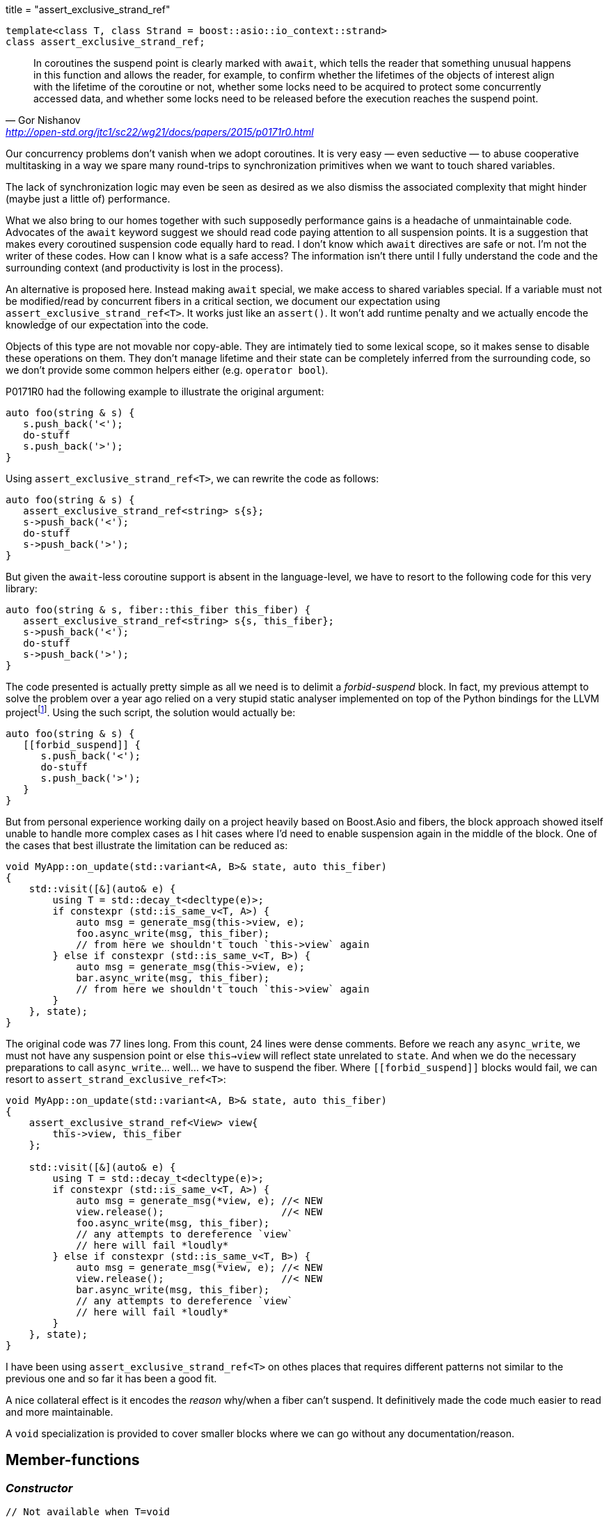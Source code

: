 +++
title = "assert_exclusive_strand_ref"
+++

:_:

[source,cpp]
----
template<class T, class Strand = boost::asio::io_context::strand>
class assert_exclusive_strand_ref;
----

[quote, Gor Nishanov, '<http://open-std.org/jtc1/sc22/wg21/docs/papers/2015/p0171r0.html>']
____
In coroutines the suspend point is clearly marked with `await`, which tells the
reader that something unusual happens in this function and allows the reader,
for example, to confirm whether the lifetimes of the objects of interest align
with the lifetime of the coroutine or not, whether some locks need to be
acquired to protect some concurrently accessed data, and whether some locks need
to be released before the execution reaches the suspend point.
____

Our concurrency problems don't vanish when we adopt coroutines. It is very easy
— even seductive — to abuse cooperative multitasking in a way we spare many
round-trips to synchronization primitives when we want to touch shared
variables.

The lack of synchronization logic may even be seen as desired as we also dismiss
the associated complexity that might hinder (maybe just a little of)
performance.

What we also bring to our homes together with such supposedly performance gains
is a headache of unmaintainable code. Advocates of the `await` keyword suggest
we should read code paying attention to all suspension points. It is a
suggestion that makes every coroutined suspension code equally hard to read. I
don't know which `await` directives are safe or not. I'm not the writer of these
codes. How can I know what is a safe access? The information isn't there until I
fully understand the code and the surrounding context (and productivity is lost
in the process).

An alternative is proposed here. Instead making `await` special, we make access
to shared variables special. If a variable must not be modified/read by
concurrent fibers in a critical section, we document our expectation using
`assert_exclusive_strand_ref<T>`. It works just like an `assert()`. It won't add
runtime penalty and we actually encode the knowledge of our expectation into the
code.

Objects of this type are not movable nor copy-able. They are intimately tied to
some lexical scope, so it makes sense to disable these operations on them. They
don't manage lifetime and their state can be completely inferred from the
surrounding code, so we don't provide some common helpers either (e.g. `operator
bool`).

P0171R0 had the following example to illustrate the original argument:

[source,cpp]
----
auto foo(string & s) {
   s.push_back('<');
   do-stuff
   s.push_back('>');
}
----

Using `assert_exclusive_strand_ref<T>`, we can rewrite the code as follows:

[source,cpp]
----
auto foo(string & s) {
   assert_exclusive_strand_ref<string> s{s};
   s->push_back('<');
   do-stuff
   s->push_back('>');
}
----

But given the `await`-less coroutine support is absent in the language-level, we
have to resort to the following code for this very library:

[source,cpp]
----
auto foo(string & s, fiber::this_fiber this_fiber) {
   assert_exclusive_strand_ref<string> s{s, this_fiber};
   s->push_back('<');
   do-stuff
   s->push_back('>');
}
----

The code presented is actually pretty simple as all we need is to delimit a
_forbid-suspend_ block. In fact, my previous attempt to solve the problem over a
year ago relied on a very stupid static analyser implemented on top of the
Python bindings for the LLVM
project{_}footnote:[<https://gist.github.com/vinipsmaker2/d930fbe5b7597432b021effe618da171>]. Using
the such script, the solution would actually be:

[source,cpp]
----
auto foo(string & s) {
   [[forbid_suspend]] {
      s.push_back('<');
      do-stuff
      s.push_back('>');
   }
}
----

But from personal experience working daily on a project heavily based on
Boost.Asio and fibers, the block approach showed itself unable to handle more
complex cases as I hit cases where I'd need to enable suspension again in the
middle of the block. One of the cases that best illustrate the limitation can be
reduced as:

[source,cpp]
----
void MyApp::on_update(std::variant<A, B>& state, auto this_fiber)
{
    std::visit([&](auto& e) {
        using T = std::decay_t<decltype(e)>;
        if constexpr (std::is_same_v<T, A>) {
            auto msg = generate_msg(this->view, e);
            foo.async_write(msg, this_fiber);
            // from here we shouldn't touch `this->view` again
        } else if constexpr (std::is_same_v<T, B>) {
            auto msg = generate_msg(this->view, e);
            bar.async_write(msg, this_fiber);
            // from here we shouldn't touch `this->view` again
        }
    }, state);
}
----

The original code was 77 lines long. From this count, 24 lines were dense
comments. Before we reach any `async_write`, we must not have any suspension
point or else `this->view` will reflect state unrelated to `state`. And when we
do the necessary preparations to call `async_write`... well... we have to
suspend the fiber. Where `\[[forbid_suspend]]` blocks would fail, we can resort
to `assert_strand_exclusive_ref<T>`:

[source,cpp]
----
void MyApp::on_update(std::variant<A, B>& state, auto this_fiber)
{
    assert_exclusive_strand_ref<View> view{
        this->view, this_fiber
    };

    std::visit([&](auto& e) {
        using T = std::decay_t<decltype(e)>;
        if constexpr (std::is_same_v<T, A>) {
            auto msg = generate_msg(*view, e); //< NEW
            view.release();                    //< NEW
            foo.async_write(msg, this_fiber);
            // any attempts to dereference `view`
            // here will fail *loudly*
        } else if constexpr (std::is_same_v<T, B>) {
            auto msg = generate_msg(*view, e); //< NEW
            view.release();                    //< NEW
            bar.async_write(msg, this_fiber);
            // any attempts to dereference `view`
            // here will fail *loudly*
        }
    }, state);
}
----

I have been using `assert_exclusive_strand_ref<T>` on othes places that requires
different patterns not similar to the previous one and so far it has been a good
fit.

A nice collateral effect is it encodes the _reason_ why/when a fiber can't
suspend. It definitively made the code much easier to read and more
maintainable.

A `void` specialization is provided to cover smaller blocks where we can go
without any documentation/reason.

== Member-functions

=== _Constructor_

[source,cpp]
----
// Not available when T=void
assert_exclusive_strand_ref(
    T& o,
    typename basic_fiber<Strand>::this_fiber& this_fiber
);

// Only available when T=void
assert_exclusive_strand_ref(
    typename basic_fiber<Strand>::this_fiber& this_fiber
);
----

Watches `o` and stores a reference (not a copy) to `this_fiber`.

Calls `this_fiber.forbid_suspend()`.

=== _Destructor_

[source,cpp]
----
~assert_exclusive_strand_ref();
----

Calls `this_fiber.allow_suspend()` if watching some object.

=== `operator*()`

[source,cpp]
----
// Not available when T=void
T& operator*() const;
T* operator->() const;
----

Dereferences pointer to the watched object.

=== `release()`

[source,cpp]
----
void release();
----

Releases the pointer of the watched object. If there was a watched object
previously, will also call `this_fiber.allow_suspend()`.

=== `reset()`

[source,cpp]
----
// Not available when T=void
void reset(T& o);

// Only available when T=void
void reset();
----

Watches `o`. If there was no watched object previously, will also call
`this_fiber.forbid_suspend()`.

== See also

* `this_fiber.forbid_suspend()`
* `this_fiber.allow_suspend()`
